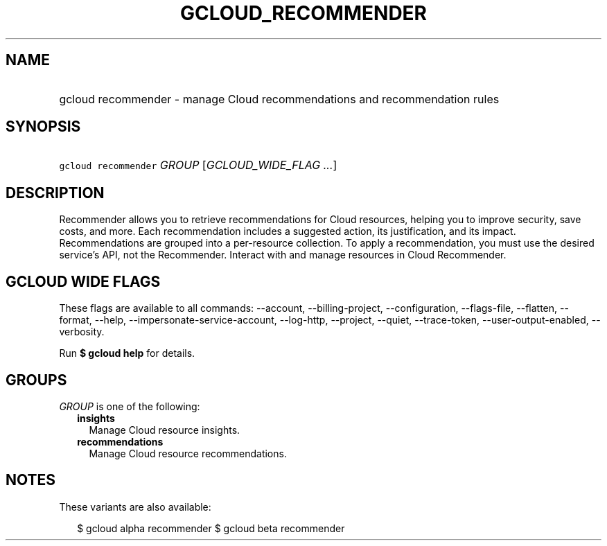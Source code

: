 
.TH "GCLOUD_RECOMMENDER" 1



.SH "NAME"
.HP
gcloud recommender \- manage Cloud recommendations and recommendation rules



.SH "SYNOPSIS"
.HP
\f5gcloud recommender\fR \fIGROUP\fR [\fIGCLOUD_WIDE_FLAG\ ...\fR]



.SH "DESCRIPTION"

Recommender allows you to retrieve recommendations for Cloud resources, helping
you to improve security, save costs, and more. Each recommendation includes a
suggested action, its justification, and its impact. Recommendations are grouped
into a per\-resource collection. To apply a recommendation, you must use the
desired service's API, not the Recommender. Interact with and manage resources
in Cloud Recommender.



.SH "GCLOUD WIDE FLAGS"

These flags are available to all commands: \-\-account, \-\-billing\-project,
\-\-configuration, \-\-flags\-file, \-\-flatten, \-\-format, \-\-help,
\-\-impersonate\-service\-account, \-\-log\-http, \-\-project, \-\-quiet,
\-\-trace\-token, \-\-user\-output\-enabled, \-\-verbosity.

Run \fB$ gcloud help\fR for details.



.SH "GROUPS"

\f5\fIGROUP\fR\fR is one of the following:

.RS 2m
.TP 2m
\fBinsights\fR
Manage Cloud resource insights.

.TP 2m
\fBrecommendations\fR
Manage Cloud resource recommendations.


.RE
.sp

.SH "NOTES"

These variants are also available:

.RS 2m
$ gcloud alpha recommender
$ gcloud beta recommender
.RE

